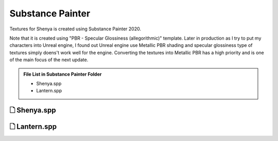 ###############################
Substance Painter
###############################

.. _substance_painter_bookmark:

Textures for Shenya is created using Substance Painter 2020.

Note that it is created using "PBR - Specular Glossiness (allegorithmic)" template. Later in production as I try to put my characters into Unreal engine, I found out Unreal engine use Metallic PBR shading and specular glossiness type of textures simply doens't work well for the engine. Converting the textures into Metallic PBR has a high priority and is one of the main focus of the next update.

.. admonition:: File List in Substance Painter Folder
   :class: refbox

   * Shenya.spp
   * Lantern.spp

********************************************************
 🗋 Shenya.spp
********************************************************

.. image:: /images/Substance-painter-Shenya-viewport.jpg
	:align: center

********************************************************
 🗋 Lantern.spp
********************************************************

.. image:: /images/Substance-painter-Lantern-viewport.jpg
	:align: center
